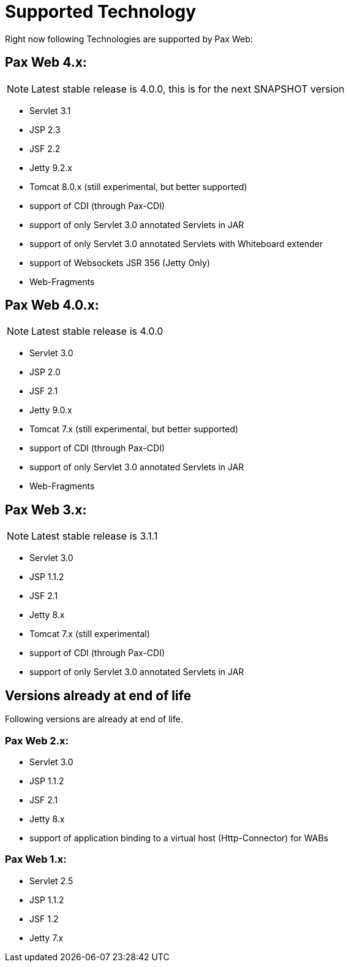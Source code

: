 [[PaxWeb-Supported-Tech]]
= Supported Technology


Right now following Technologies are supported by Pax Web:

[[PaxWeb-PaxWeb4.x]]
== Pax Web 4.x:

NOTE: Latest stable release is 4.0.0, this is for the next SNAPSHOT version

* Servlet 3.1
* JSP 2.3
* JSF 2.2
* Jetty 9.2.x
* Tomcat 8.0.x (still experimental, but better supported)
* support of CDI (through Pax-CDI)
* support of only Servlet 3.0 annotated Servlets in JAR
* support of only Servlet 3.0 annotated Servlets with Whiteboard extender
* support of Websockets JSR 356 (Jetty Only)
* Web-Fragments


[[PaxWeb-PaxWeb4.0.x]]
== Pax Web 4.0.x:

NOTE: Latest stable release is 4.0.0

* Servlet 3.0
* JSP 2.0
* JSF 2.1
* Jetty 9.0.x
* Tomcat 7.x (still experimental, but better supported)
* support of CDI (through Pax-CDI)
* support of only Servlet 3.0 annotated Servlets in JAR
* Web-Fragments

[[PaxWeb-PaxWeb3.x:]]
== Pax Web 3.x:

NOTE: Latest stable release is 3.1.1

* Servlet 3.0
* JSP 1.1.2
* JSF 2.1
* Jetty 8.x
* Tomcat 7.x (still experimental)
* support of CDI (through Pax-CDI)
* support of only Servlet 3.0 annotated Servlets in JAR

== Versions already at end of life

Following versions are already at end of life.

[[PaxWeb-PaxWeb2.x:]]
=== Pax Web 2.x:

* Servlet 3.0
* JSP 1.1.2
* JSF 2.1
* Jetty 8.x
* support of application binding to a virtual host (Http-Connector) for
WABs

[[PaxWeb-PaxWeb1.x:]]
=== Pax Web 1.x:

* Servlet 2.5
* JSP 1.1.2
* JSF 1.2
* Jetty 7.x
